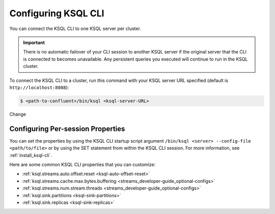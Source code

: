 .. _install_cli-config:

Configuring KSQL CLI
====================

You can connect the KSQL CLI to one KSQL server per cluster.

.. important:: There is no automatic failover of your CLI session to another KSQL server if the original server that the
               CLI is connected to becomes unavailable. Any persistent queries you executed will continue to run in the
               KSQL cluster.

To connect the KSQL CLI to a cluster, run this command with your KSQL server URL specified (default is ``http://localhost:8088``):

.. code:: bash

    $ <path-to-confluent>/bin/ksql <ksql-server-URL>

Change


Configuring Per-session Properties
----------------------------------

You can set the properties by using the KSQL CLI startup script argument ``/bin/ksql <server> --config-file <path/to/file>``
or by using the SET statement from within the KSQL CLI session. For more information, see :ref:`install_ksql-cli`.

Here are some common KSQL CLI properties that you can customize:

- :ref:`ksql.streams.auto.offset.reset <ksql-auto-offset-reset>`
- :ref:`ksql.streams.cache.max.bytes.buffering <streams_developer-guide_optional-configs>`
- :ref:`ksql.streams.num.stream.threads <streams_developer-guide_optional-configs>`
- :ref:`ksql.sink.partitions <ksql-sink-partitions>`
- :ref:`ksql.sink.replicas <ksql-sink-replicas>`



